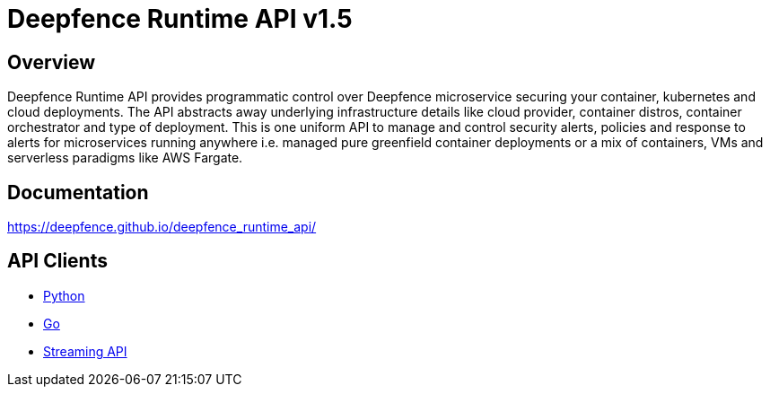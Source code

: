 = Deepfence Runtime API v1.5


[[_overview]]
== Overview
Deepfence Runtime API provides programmatic control over Deepfence microservice securing your container, kubernetes and cloud deployments. The API abstracts away underlying infrastructure details like cloud provider, container distros, container orchestrator and type of deployment. This is one uniform API to manage and control security alerts, policies and response to alerts for microservices running anywhere i.e. managed pure greenfield container deployments or a mix of containers, VMs and serverless paradigms like AWS Fargate.

[[_documentation]]
== Documentation
https://deepfence.github.io/deepfence_runtime_api/

[[_api_clients]]
== API Clients
- link:python-client/[Python]
- link:go-client/[Go]
- link:scripts/test_api/websocket_streaming.go[Streaming API]
